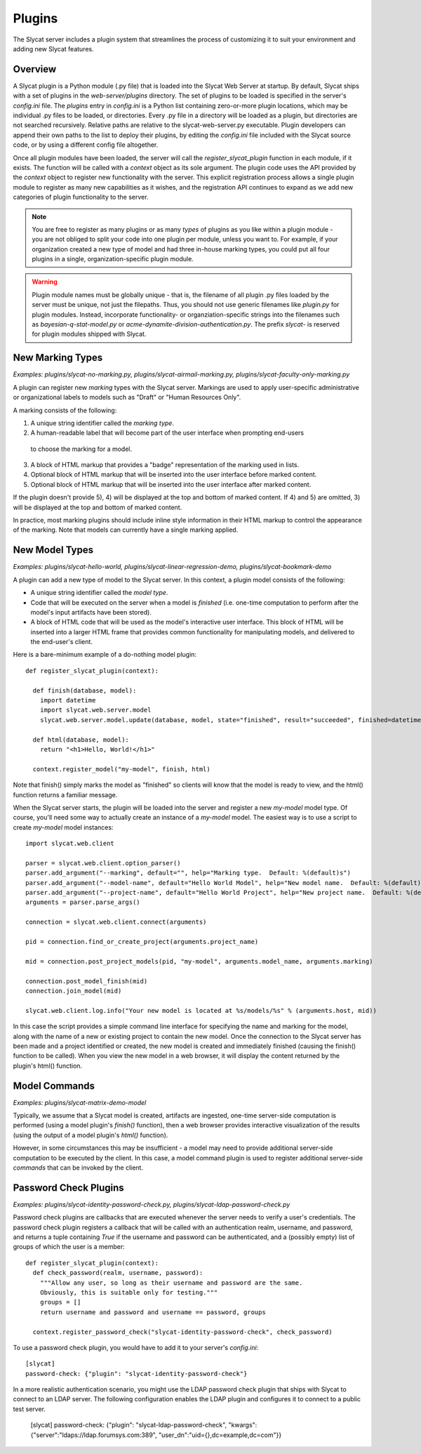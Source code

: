 .. _plugins:

Plugins
=======

The Slycat server includes a plugin system that streamlines the process of
customizing it to suit your environment and adding new Slycat features.

Overview
--------

A Slycat plugin is a Python module (.py file) that is loaded into the Slycat Web
Server at startup.  By default, Slycat ships with a set of plugins in the
`web-server/plugins` directory.  The set of plugins to be loaded is specified
in the server's `config.ini` file.  The `plugins` entry in `config.ini` is a
Python list containing zero-or-more plugin locations, which may be individual
.py files to be loaded, or directories.  Every .py file in a directory will be
loaded as a plugin, but directories are not searched recursively. Relative
paths are relative to the slycat-web-server.py executable.  Plugin developers
can append their own paths to the list to deploy their plugins, by editing the
`config.ini` file included with the Slycat source code, or by using a different
config file altogether.

Once all plugin modules have been loaded, the server will call the
`register_slycat_plugin` function in each module, if it exists.  The function
will be called with a `context` object as its sole argument.  The plugin code
uses the API provided by the `context` object to register new functionality
with the server.  This explicit registration process allows a single plugin
module to register as many new capabilities as it wishes, and the registration
API continues to expand as we add new categories of plugin functionality to the
server.

.. NOTE::

  You are free to register as many plugins or as many *types* of plugins as you
  like within a plugin module - you are not obliged to split your code into one
  plugin per module, unless you want to.  For example, if your organization
  created a new type of model and had three in-house marking types, you could
  put all four plugins in a single, organization-specific plugin module.

.. WARNING::

  Plugin module names must be globally unique - that is, the filename of all
  plugin .py files loaded by the server must be unique, not just the filepaths.
  Thus, you should not use generic filenames like `plugin.py` for plugin
  modules. Instead, incorporate functionality- or organziation-specific strings
  into the filenames such as `bayesian-q-stat-model.py` or
  `acme-dynamite-division-authentication.py`.  The prefix `slycat-` is reserved
  for plugin modules shipped with Slycat.

New Marking Types
-----------------

`Examples: plugins/slycat-no-marking.py, plugins/slycat-airmail-marking.py, plugins/slycat-faculty-only-marking.py`

A plugin can register new `marking` types with the Slycat server.  Markings are
used to apply user-specific administrative or organizational labels to models such as "Draft"
or "Human Resources Only".

A marking consists of the following:

1) A unique string identifier called the `marking type`.
2) A human-readable label that will become part of the user interface when prompting end-users
  to choose the marking for a model.
3) A block of HTML markup that provides a "badge" representation of the marking used in lists.
4) Optional block of HTML markup that will be inserted into the user interface before marked content.
5) Optional block of HTML markup that will be inserted into the user interface after marked content.

If the plugin doesn't provide 5), 4) will be displayed at the top and bottom of
marked content.  If 4) and 5) are omitted, 3) will be displayed at the top and
bottom of marked content.

In practice, most marking plugins should include inline style information in
their HTML markup to control the appearance of the marking.  Note that models
can currently have a single marking applied.

New Model Types
---------------

`Examples: plugins/slycat-hello-world, plugins/slycat-linear-regression-demo, plugins/slycat-bookmark-demo`

A plugin can add a new type of model to the Slycat server.  In this context,
a plugin model consists of the following:

* A unique string identifier called the `model type`.
* Code that will be executed on the server when a model is `finished` (i.e.
  one-time computation to perform after the model's input artifacts have been stored).
* A block of HTML code that will be used as the model's interactive user interface.  This
  block of HTML will be inserted into a larger HTML frame that provides common functionality
  for manipulating models, and delivered to the end-user's client.

Here is a bare-minimum example of a do-nothing model plugin::

  def register_slycat_plugin(context):

    def finish(database, model):
      import datetime
      import slycat.web.server.model
      slycat.web.server.model.update(database, model, state="finished", result="succeeded", finished=datetime.datetime.utcnow().isoformat(), progress=1.0, message="")

    def html(database, model):
      return "<h1>Hello, World!</h1>"

    context.register_model("my-model", finish, html)

Note that finish() simply marks the model as "finished" so clients will know
that the model is ready to view, and the html() function returns a familiar
message.

When the Slycat server starts, the plugin will be loaded into the server and
register a new `my-model` model type.  Of course, you'll need some way to
actually create an instance of a `my-model` model.  The easiest way is to
use a script to create `my-model` model instances::

  import slycat.web.client

  parser = slycat.web.client.option_parser()
  parser.add_argument("--marking", default="", help="Marking type.  Default: %(default)s")
  parser.add_argument("--model-name", default="Hello World Model", help="New model name.  Default: %(default)s")
  parser.add_argument("--project-name", default="Hello World Project", help="New project name.  Default: %(default)s")
  arguments = parser.parse_args()

  connection = slycat.web.client.connect(arguments)

  pid = connection.find_or_create_project(arguments.project_name)

  mid = connection.post_project_models(pid, "my-model", arguments.model_name, arguments.marking)

  connection.post_model_finish(mid)
  connection.join_model(mid)

  slycat.web.client.log.info("Your new model is located at %s/models/%s" % (arguments.host, mid))

In this case the script provides a simple command line interface for specifying the name and marking
for the model, along with the name of a new or existing project to contain the new model.  Once the
connection to the Slycat server has been made and a project identified or created, the new model
is created and immediately finished (causing the finish() function to be called).  When you view the
new model in a web browser, it will display the content returned by the plugin's
html() function.

Model Commands
--------------

`Examples: plugins/slycat-matrix-demo-model`

Typically, we assume that a Slycat model is created, artifacts are ingested,
one-time server-side computation is performed (using a model plugin's
`finish()` function), then a web browser provides interactive visualization of
the results (using the output of a model plugin's `html()` function).

However, in some circumstances this may be insufficient - a model may need to
provide additional server-side computation to be executed by the client.  In
this case, a model command plugin is used to register additional server-side
`commands` that can be invoked by the client.

..
  Model Wizard Plugins
  --------------------
  To fully integrate a new model into Slycat, some way for users to create new
  instances of the model is required.  In the model plugin example above we assume
  that client-side scripts will be invoked by users to create model instances.  `Wizard`
  plugins provide a way for users to create new model instances using their web browsers.

Password Check Plugins
----------------------

`Examples: plugins/slycat-identity-password-check.py, plugins/slycat-ldap-password-check.py`

Password check plugins are callbacks that are executed whenever the server needs to
verify a user's credentials.  The password check plugin registers a callback that will
be called with an authentication realm, username, and password, and returns a tuple
containing `True` if the username and password can be authenticated, and a (possibly empty)
list of groups of which the user is a member::

  def register_slycat_plugin(context):
    def check_password(realm, username, password):
      """Allow any user, so long as their username and password are the same.
      Obviously, this is suitable only for testing."""
      groups = []
      return username and password and username == password, groups

    context.register_password_check("slycat-identity-password-check", check_password)

To use a password check plugin, you would have to add it to your server's
`config.ini`::

  [slycat]
  password-check: {"plugin": "slycat-identity-password-check"}

In a more realistic authentication scenario,
you might use the LDAP password check plugin that ships with Slycat to connect
to an LDAP server.  The following configuration enables the LDAP plugin and
configures it to connect to a public test server.

  [slycat]
  password-check: {"plugin": "slycat-ldap-password-check", "kwargs":{"server":"ldaps://ldap.forumsys.com:389", "user_dn":"uid={},dc=example,dc=com"}}

